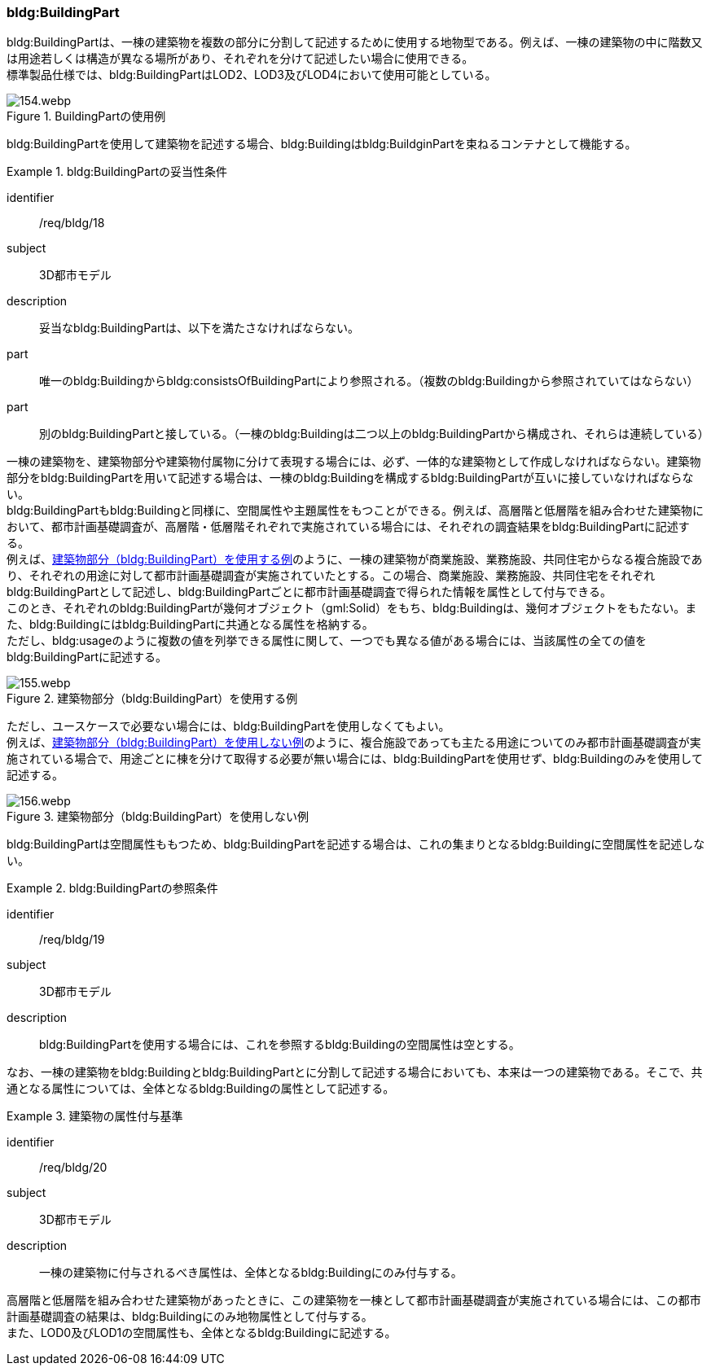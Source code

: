 [[tocC_04]]
=== bldg:BuildingPart

bldg:BuildingPartは、一棟の建築物を複数の部分に分割して記述するために使用する地物型である。例えば、一棟の建築物の中に階数又は用途若しくは構造が異なる場所があり、それぞれを分けて記述したい場合に使用できる。 +
標準製品仕様では、bldg:BuildingPartはLOD2、LOD3及びLOD4において使用可能としている。

[[fig-C-17]]
.BuildingPartの使用例
image::images/154.webp.png[]

bldg:BuildingPartを使用して建築物を記述する場合、bldg:Buildingはbldg:BuildginPartを束ねるコンテナとして機能する。

[requirement]
.bldg:BuildingPartの妥当性条件
====
[%metadata]
identifier:: /req/bldg/18
subject:: 3D都市モデル
description:: 妥当なbldg:BuildingPartは、以下を満たさなければならない。
part:: 唯一のbldg:Buildingからbldg:consistsOfBuildingPartにより参照される。（複数のbldg:Buildingから参照されていてはならない）
part:: 別のbldg:BuildingPartと接している。（一棟のbldg:Buildingは二つ以上のbldg:BuildingPartから構成され、それらは連続している）
====

一棟の建築物を、建築物部分や建築物付属物に分けて表現する場合には、必ず、一体的な建築物として作成しなければならない。建築物部分をbldg:BuildingPartを用いて記述する場合は、一棟のbldg:Buildingを構成するbldg:BuildingPartが互いに接していなければならない。 +
bldg:BuildingPartもbldg:Buildingと同様に、空間属性や主題属性をもつことができる。例えば、高層階と低層階を組み合わせた建築物において、都市計画基礎調査が、高層階・低層階それぞれで実施されている場合には、それぞれの調査結果をbldg:BuildingPartに記述する。 +
例えば、<<fig-C-18>>のように、一棟の建築物が商業施設、業務施設、共同住宅からなる複合施設であり、それぞれの用途に対して都市計画基礎調査が実施されていたとする。この場合、商業施設、業務施設、共同住宅をそれぞれbldg:BuildingPartとして記述し、bldg:BuildingPartごとに都市計画基礎調査で得られた情報を属性として付与できる。 +
このとき、それぞれのbldg:BuildingPartが幾何オブジェクト（gml:Solid）をもち、bldg:Buildingは、幾何オブジェクトをもたない。また、bldg:Buildingにはbldg:BuildingPartに共通となる属性を格納する。 +
ただし、bldg:usageのように複数の値を列挙できる属性に関して、一つでも異なる値がある場合には、当該属性の全ての値をbldg:BuildingPartに記述する。

[[fig-C-18]]
.建築物部分（bldg:BuildingPart）を使用する例
image::images/155.webp.png[]

ただし、ユースケースで必要ない場合には、bldg:BuildingPartを使用しなくてもよい。 +
例えば、<<fig-C-19>>のように、複合施設であっても主たる用途についてのみ都市計画基礎調査が実施されている場合で、用途ごとに棟を分けて取得する必要が無い場合には、bldg:BuildingPartを使用せず、bldg:Buildingのみを使用して記述する。

[[fig-C-19]]
.建築物部分（bldg:BuildingPart）を使用しない例
image::images/156.webp.png[]

bldg:BuildingPartは空間属性ももつため、bldg:BuildingPartを記述する場合は、これの集まりとなるbldg:Buildingに空間属性を記述しない。


[requirement]
.bldg:BuildingPartの参照条件
====
[%metadata]
identifier:: /req/bldg/19
subject:: 3D都市モデル
description:: bldg:BuildingPartを使用する場合には、これを参照するbldg:Buildingの空間属性は空とする。
====

なお、一棟の建築物をbldg:Buildingとbldg:BuildingPartとに分割して記述する場合においても、本来は一つの建築物である。そこで、共通となる属性については、全体となるbldg:Buildingの属性として記述する。


[requirement]
.建築物の属性付与基準
====
[%metadata]
identifier:: /req/bldg/20
subject:: 3D都市モデル
description:: 一棟の建築物に付与されるべき属性は、全体となるbldg:Buildingにのみ付与する。
====

高層階と低層階を組み合わせた建築物があったときに、この建築物を一棟として都市計画基礎調査が実施されている場合には、この都市計画基礎調査の結果は、bldg:Buildingにのみ地物属性として付与する。 +
また、LOD0及びLOD1の空間属性も、全体となるbldg:Buildingに記述する。

